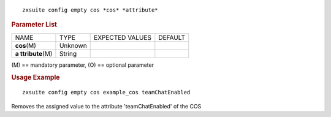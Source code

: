.. SPDX-FileCopyrightText: 2022 Zextras <https://www.zextras.com/>
..
.. SPDX-License-Identifier: CC-BY-NC-SA-4.0

::

   zxsuite config empty cos *cos* *attribute*

.. rubric:: Parameter List

+-----------------+-----------------+-----------------+-----------------+
| NAME            | TYPE            | EXPECTED VALUES | DEFAULT         |
+-----------------+-----------------+-----------------+-----------------+
| **cos**\ (M)    | Unknown         |                 |                 |
+-----------------+-----------------+-----------------+-----------------+
| **a             | String          |                 |                 |
| ttribute**\ (M) |                 |                 |                 |
+-----------------+-----------------+-----------------+-----------------+

\(M) == mandatory parameter, (O) == optional parameter

.. rubric:: Usage Example

::

   zxsuite config empty cos example_cos teamChatEnabled

Removes the assigned value to the attribute 'teamChatEnabled' of the COS
